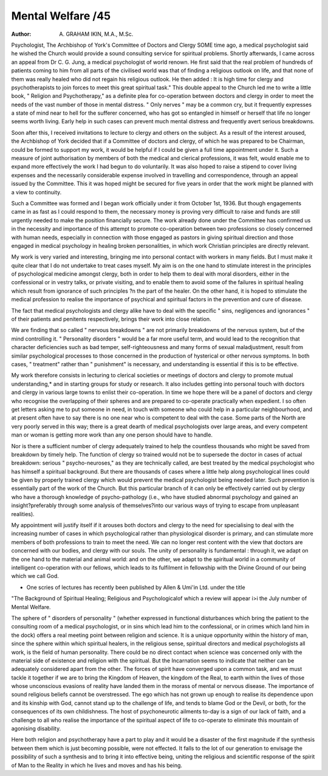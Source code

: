Mental Welfare /45
====================

:Author: A. GRAHAM IKIN, M.A., M.Sc.

Psychologist, The Archbishop of York's Committee of Doctors and Clergy
SOME time ago, a medical psychologist said he wished the Church would
provide a sound consulting service for spiritual problems. Shortly afterwards, I came across an appeal from Dr C. G. Jung, a medical psychologist of
world renown. He first said that the real problem of hundreds of patients
coming to him from all parts of the civilised world was that of finding a
religious outlook on life, and that none of them was really healed who did
not regain his religious outlook. He then added : It is high time for clergy
and psychotherapists to join forces to meet this great spiritual task."
This double appeal to the Church led me to write a little book, " Religion
and Psychotherapy," as a definite plea for co-operation between doctors and
clergy in order to meet the needs of the vast number of those in mental
distress. " Only nerves " may be a common cry, but it frequently expresses a
state of mind near to hell for the sufferer concerned, who has got so entangled
in himself or herself that life no longer seems worth living. Early help in
such cases can prevent much mental distress and frequently avert serious
breakdowns.

Soon after this, I received invitations to lecture to clergy and others on
the subject. As a result of the interest aroused, the Archbishop of York
decided that if a Committee of doctors and clergy, of which he was prepared
to be Chairman, could be formed to support my work, it would be helpful if
I could be given a full time appointment under it. Such a measure of joint
authorisation by members of both the medical and clerical professions, it was
felt, would enable me to expand more effectively the work I had begun to
do voluntarily. It was also hoped to raise a stipend to cover living expenses
and the necessarily considerable expense involved in travelling and correspondence, through an appeal issued by the Committee. This it was hoped
might be secured for five years in order that the work might be planned with
a view to continuity.

Such a Committee was formed and I began work officially under it from
October 1st, 1936. But though engagements came in as fast as I could respond
to them, the necessary money is proving very difficult to raise and funds are
still urgently needed to make the position financially secure. The work
already done under the Committee has confirmed us in the necessity and
importance of this attempt to promote co-operation between two professions
so closely concerned with human needs, especially in connection with those
engaged as pastors in giving spiritual direction and those engaged in medical
psychology in healing broken personalities, in which work Christian principles
are directly relevant.

My work is very varied and interesting, bringing me into personal contact
with workers in many fields. But I must make it quite clear that I do not
undertake to treat cases myself. My aim is on the one hand to stimulate
interest in the principles of psychological medicine amongst clergy, both in
order to help them to deal with moral disorders, either in the confessional
or in vestry talks, or private visiting, and to enable them to avoid some of
the failures in spiritual healing which result from ignorance of such principles
?n the part of the healer. On the other hand, it is hoped to stimulate the
medical profession to realise the importance of psychical and spiritual factors
in the prevention and cure of disease.

The fact that medical psychologists and clergy alike have to deal with
the specific " sins, negligences and ignorances " of their patients and penitents
respectively, brings their work into close relation.

We are finding that so called " nervous breakdowns " are not primarily
breakdowns of the nervous system, but of the mind controlling it. " Personality disorders " would be a far more useful term, and would lead to the
recognition that character deficiencies such as bad temper, self-righteousness
and many forms of sexual maladjustment, result from similar psychological
processes to those concerned in the production of hysterical or other nervous
symptoms. In both cases, " treatment" rather than " punishment" is
necessary, and understanding is essential if this is to be effective.

My work therefore consists in lecturing to clerical societies or meetings
of doctors and clergy to promote mutual understanding,* and in starting
groups for study or research. It also includes getting into personal touch with
doctors and clergy in various large towns to enlist their co-operation. In time
we hope there will be a panel of doctors and clergy who recognise the overlapping of their spheres and are prepared to co-operate practically when
expedient. I so often get letters asking me to put someone in need, in touch
with someone who could help in a particular neighbourhood, and at present
often have to say there is no one near who is competent to deal with the case.
Some parts of the North are very poorly served in this way; there is a great
dearth of medical psychologists over large areas, and every competent man or
woman is getting more work than any one person should have to handle.

Nor is there a sufficient number of clergy adequately trained to help the
countless thousands who might be saved from breakdown by timely help.
The function of clergy so trained would not be to supersede the doctor
in cases of actual breakdown: serious " psycho-neuroses," as they are technically called, are best treated by the medical psychologist who has himself
a spiritual background. But there are thousands of cases where a little
help along psychological lines could be given by properly trained clergy which
would prevent the medical psychologist being needed later. Such prevention
is essentially part of the work of the Church. But this particular branch of
it can only be effectively carried out by clergy who have a thorough knowledge of psycho-pathology (i.e., who have studied abnormal psychology and
gained an insight?preferably through some analysis of themselves?into our
various ways of trying to escape from unpleasant realities).

My appointment will justify itself if it arouses both doctors and clergy
to the need for specialising to deal with the increasing number of cases in
which psychological rather than physiological disorder is primary, and can
stimulate more members of both professions to train to meet the need.
We can no longer rest content with the view that doctors are concerned
with our bodies, and clergy with our souls. The unity of personality is fundamental : through it, we adapt on the one hand to the material and animal
world: and on the other, we adapt to the spiritual world in a community of
intelligent co-operation with our fellows, which leads to its fulfilment in
fellowship with the Divine Ground of our being which we call God.

* One scries of lectures has recently been published by Allen & Umi'in Ltd. under the title
"The Background of Spiritual Healing; Religious and Psychologicalof which a review
will appear i>i the July number of Mental Welfare.

The sphere of " disorders of personality " (whether expressed in functional
disturbances which bring the patient to the consulting room of a medical
psychologist, or in sins which lead him to the confessional, or in crimes which
land him in the dock) offers a real meeting point between religion and science.
It is a unique opportunity within the history of man, since the sphere within
which spiritual healers, in the religious sense, spiritual directors and medical
psychologists all work, is the field of human personality. There could be no
direct contact when science was concerned only with the material side of
existence and religion with the spiritual. But the Incarnation seems to indicate
that neither can be adequately considered apart from the other. The forces
of spirit have converged upon a common task, and we must tackle it together
if we are to bring the Kingdom of Heaven, the kingdom of the Real, to earth
within the lives of those whose unconscious evasions of reality have landed
them in the morass of mental or nervous disease. The importance of sound
religious beliefs cannot be overstressed. The ego which has not grown up
enough to realise its dependence upon and its kinship with God, cannot stand
up to the challenge of life, and tends to blame God or the Devil, or both, for
the consequences of its own childishness. The host of psychoneurotic ailments
to-day is a sign of our lack of faith, and a challenge to all who realise the
importance of the spiritual aspect of life to co-operate to eliminate this
mountain of agonising disability.

Here both religion and psychotherapy have a part to play and it would
be a disaster of the first magnitude if the synthesis between them which is
just becoming possible, were not effected. It falls to the lot of our generation
to envisage the possibility of such a synthesis and to bring it into effective
being, uniting the religious and scientific response of the spirit of Man to the
Reality in which he lives and moves and has his being.

